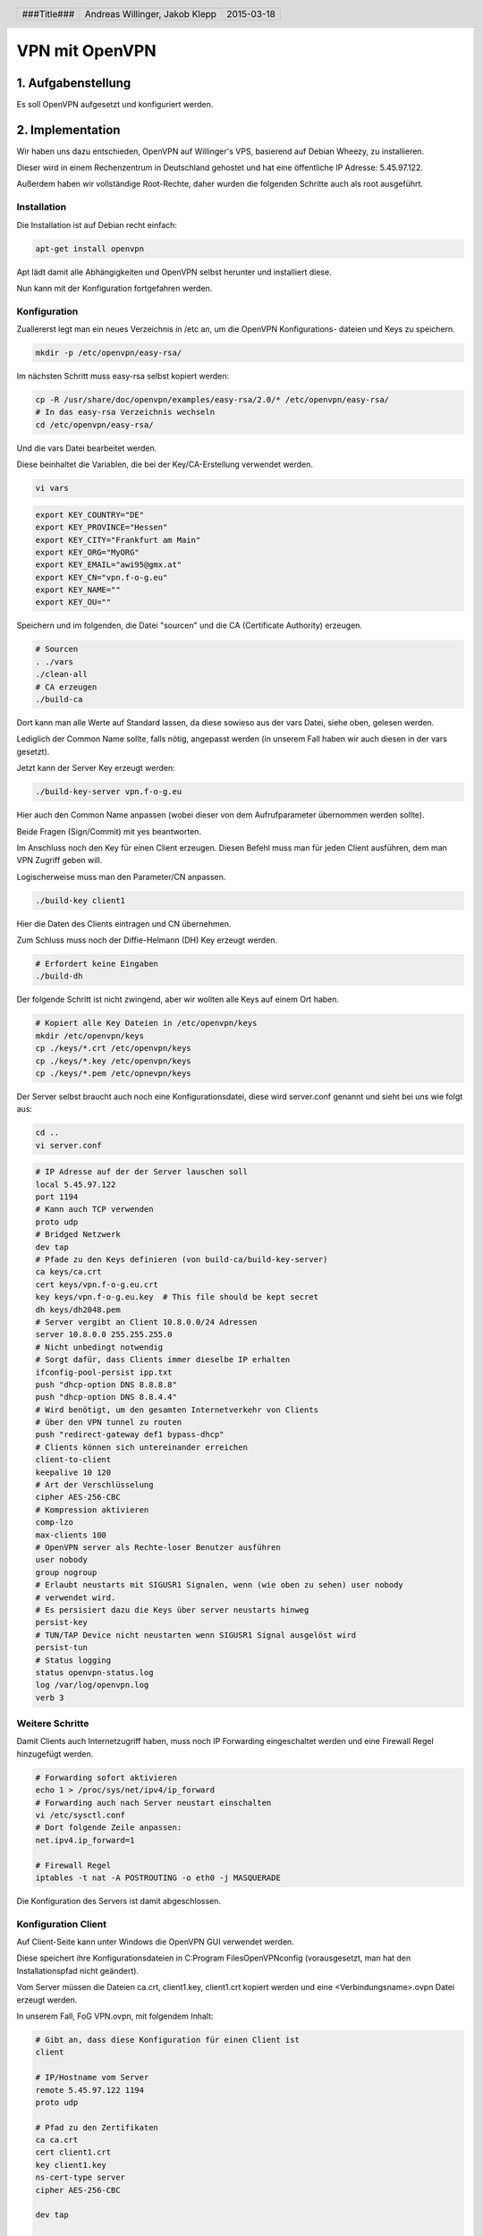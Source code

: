 ###############
VPN mit OpenVPN
###############

===================
1. Aufgabenstellung
===================

Es soll OpenVPN aufgesetzt und konfiguriert werden.

=================
2. Implementation
=================

Wir haben uns dazu entschieden, OpenVPN auf Willinger's VPS, basierend auf Debian Wheezy,
zu installieren.

Dieser wird in einem Rechenzentrum in Deutschland gehostet und hat eine öffentliche
IP Adresse: 5.45.97.122.

Außerdem haben wir vollständige Root-Rechte, daher wurden die folgenden Schritte
auch als root ausgeführt.

Installation
------------

Die Installation ist auf Debian recht einfach:

.. code:: bash

    apt-get install openvpn

Apt lädt damit alle Abhängigkeiten und OpenVPN selbst herunter und installiert
diese.

Nun kann mit der Konfiguration fortgefahren werden.

Konfiguration
-------------

Zuallererst legt man ein neues Verzeichnis in /etc an, um die OpenVPN Konfigurations-
dateien und Keys zu speichern.

.. code:: bash

    mkdir -p /etc/openvpn/easy-rsa/

    
Im nächsten Schritt muss easy-rsa selbst kopiert werden:

.. code:: bash

    cp -R /usr/share/doc/openvpn/examples/easy-rsa/2.0/* /etc/openvpn/easy-rsa/
    # In das easy-rsa Verzeichnis wechseln
    cd /etc/openvpn/easy-rsa/

Und die vars Datei bearbeitet werden.

Diese beinhaltet die Variablen, die bei der Key/CA-Erstellung verwendet werden.

.. code:: bash

    vi vars

.. code:: bash

    export KEY_COUNTRY="DE"
    export KEY_PROVINCE="Hessen"
    export KEY_CITY="Frankfurt am Main"
    export KEY_ORG="MyORG"
    export KEY_EMAIL="awi95@gmx.at"
    export KEY_CN="vpn.f-o-g.eu"
    export KEY_NAME=""
    export KEY_OU=""

Speichern und im folgenden, die Datei "sourcen" und die CA (Certificate Authority)
erzeugen.

.. code:: bash

    # Sourcen
    . ./vars
    ./clean-all
    # CA erzeugen
    ./build-ca

Dort kann man alle Werte auf Standard lassen, da diese sowieso aus der vars
Datei, siehe oben, gelesen werden.

Lediglich der Common Name sollte, falls nötig, angepasst werden (in unserem Fall
haben wir auch diesen in der vars gesetzt).

Jetzt kann der Server Key erzeugt werden:

.. code:: bash

    ./build-key-server vpn.f-o-g.eu

Hier auch den Common Name anpassen (wobei dieser von dem Aufrufparameter übernommen
werden sollte).

Beide Fragen (Sign/Commit) mit yes beantworten.

Im Anschluss noch den Key für einen Client erzeugen.
Diesen Befehl muss man für jeden Client ausführen, dem man VPN Zugriff geben will.

Logischerweise muss man den Parameter/CN anpassen.

.. code:: bash

    ./build-key client1

Hier die Daten des Clients eintragen und CN übernehmen.

Zum Schluss muss noch der Diffie-Helmann (DH) Key erzeugt werden.

.. code:: bash

    # Erfordert keine Eingaben
    ./build-dh

Der folgende Schritt ist nicht zwingend, aber wir wollten alle Keys auf einem Ort
haben.

.. code:: bash

    # Kopiert alle Key Dateien in /etc/openvpn/keys
    mkdir /etc/openvpn/keys
    cp ./keys/*.crt /etc/openvpn/keys
    cp ./keys/*.key /etc/openvpn/keys
    cp ./keys/*.pem /etc/opnevpn/keys


Der Server selbst braucht auch noch eine Konfigurationsdatei, diese wird
server.conf genannt und sieht bei uns wie folgt aus:

.. code:: bash

    cd ..
    vi server.conf

.. code:: bash

    # IP Adresse auf der der Server lauschen soll
    local 5.45.97.122
    port 1194
    # Kann auch TCP verwenden
    proto udp
    # Bridged Netzwerk
    dev tap
    # Pfade zu den Keys definieren (von build-ca/build-key-server)
    ca keys/ca.crt
    cert keys/vpn.f-o-g.eu.crt
    key keys/vpn.f-o-g.eu.key  # This file should be kept secret
    dh keys/dh2048.pem
    # Server vergibt an Client 10.8.0.0/24 Adressen
    server 10.8.0.0 255.255.255.0
    # Nicht unbedingt notwendig
    # Sorgt dafür, dass Clients immer dieselbe IP erhalten
    ifconfig-pool-persist ipp.txt
    push "dhcp-option DNS 8.8.8.8"
    push "dhcp-option DNS 8.8.4.4"
    # Wird benötigt, um den gesamten Internetverkehr von Clients
    # über den VPN tunnel zu routen
    push "redirect-gateway def1 bypass-dhcp"
    # Clients können sich untereinander erreichen
    client-to-client
    keepalive 10 120
    # Art der Verschlüsselung
    cipher AES-256-CBC
    # Kompression aktivieren
    comp-lzo
    max-clients 100
    # OpenVPN server als Rechte-loser Benutzer ausführen
    user nobody
    group nogroup
    # Erlaubt neustarts mit SIGUSR1 Signalen, wenn (wie oben zu sehen) user nobody
    # verwendet wird.
    # Es persisiert dazu die Keys über server neustarts hinweg
    persist-key
    # TUN/TAP Device nicht neustarten wenn SIGUSR1 Signal ausgelöst wird
    persist-tun
    # Status logging
    status openvpn-status.log
    log /var/log/openvpn.log
    verb 3


Weitere Schritte
----------------

Damit Clients auch Internetzugriff haben, muss noch IP Forwarding eingeschaltet
werden und eine Firewall Regel hinzugefügt werden.

.. code:: bash

    # Forwarding sofort aktivieren
    echo 1 > /proc/sys/net/ipv4/ip_forward
    # Forwarding auch nach Server neustart einschalten
    vi /etc/sysctl.conf
    # Dort folgende Zeile anpassen:
    net.ipv4.ip_forward=1
    
    # Firewall Regel
    iptables -t nat -A POSTROUTING -o eth0 -j MASQUERADE

Die Konfiguration des Servers ist damit abgeschlossen.

Konfiguration Client
--------------------

Auf Client-Seite kann unter Windows die OpenVPN GUI verwendet werden.

Diese speichert ihre Konfigurationsdateien in C:\Program Files\OpenVPN\config
(vorausgesetzt, man hat den Installationspfad nicht geändert).

Vom Server müssen die Dateien ca.crt, client1.key, client1.crt kopiert werden
und eine <Verbindungsname>.ovpn Datei erzeugt werden.

In unserem Fall, FoG VPN.ovpn, mit folgendem Inhalt:

.. code:: bash

    # Gibt an, dass diese Konfiguration für einen Client ist
    client

    # IP/Hostname vom Server
    remote 5.45.97.122 1194
    proto udp

    # Pfad zu den Zertifikaten
    ca ca.crt
    cert client1.crt
    key client1.key
    ns-cert-type server
    cipher AES-256-CBC

    dev tap

    resolv-retry infinite

    nobind

    # Bedeuten dasselbe wie am Server
    persist-key
    persist-tun
    user nobody
    group nogroup

    comp-lzo

    verb 4

    mute 20

    # Damit der DNS gesetzt werden kann (und diverse andere Optionen)
    pull dhcp-options
    status openvpn-status.log

Wichtig: unter Windows MUSS die OpenVPN GUI als Administrator gestartet werden.
Ansonsten ist es nicht möglich, das tunneling ordentlich einzurichten.

Starten
-------

Unter Debian kann OpenVPN mittels "service" gestartet werden.

.. code:: bash

    service openvpn start

Clients brauchen nun nur noch ihre Zertifikate und eine Client Konfiguration.
Siehe dazu Abschnitt nach Client Key Generierung oben.

Testen
------

Client log:

.. code:: text

    Wed Mar 18 11:20:03 2015 NOTE: --user option is not implemented on Windows
    Wed Mar 18 11:20:03 2015 NOTE: --group option is not implemented on Windows
    Wed Mar 18 11:20:03 2015 Current Parameter Settings:
    Wed Mar 18 11:20:03 2015   config = 'FoG VPN.ovpn'
    Wed Mar 18 11:20:03 2015   mode = 0
    Wed Mar 18 11:20:03 2015   show_ciphers = DISABLED
    Wed Mar 18 11:20:03 2015   show_digests = DISABLED
    Wed Mar 18 11:20:03 2015   show_engines = DISABLED
    Wed Mar 18 11:20:03 2015   genkey = DISABLED
    Wed Mar 18 11:20:03 2015   key_pass_file = '[UNDEF]'
    Wed Mar 18 11:20:03 2015   show_tls_ciphers = DISABLED
    Wed Mar 18 11:20:03 2015 Connection profiles [default]:
    Wed Mar 18 11:20:03 2015   proto = udp
    Wed Mar 18 11:20:03 2015   local = '[UNDEF]'
    Wed Mar 18 11:20:03 2015   local_port = 0
    Wed Mar 18 11:20:03 2015   remote = '5.45.97.122'
    Wed Mar 18 11:20:03 2015   remote_port = 1194
    Wed Mar 18 11:20:03 2015   remote_float = DISABLED
    Wed Mar 18 11:20:03 2015   bind_defined = DISABLED
    Wed Mar 18 11:20:03 2015   bind_local = DISABLED
    Wed Mar 18 11:20:03 2015   connect_retry_seconds = 5
    Wed Mar 18 11:20:03 2015   connect_timeout = 10
    Wed Mar 18 11:20:03 2015 NOTE: --mute triggered...
    Wed Mar 18 11:20:03 2015 265 variation(s) on previous 20 message(s) suppressed by --mute
    Wed Mar 18 11:20:03 2015 OpenVPN 2.3.6 x86_64-w64-mingw32 [SSL (OpenSSL)] [LZO] [PKCS11] [IPv6] built on Dec  1 2014
    Wed Mar 18 11:20:03 2015 library versions: OpenSSL 1.0.1j 15 Oct 2014, LZO 2.08
    Wed Mar 18 11:20:03 2015 MANAGEMENT: TCP Socket listening on [AF_INET]127.0.0.1:25340
    Wed Mar 18 11:20:03 2015 Need hold release from management interface, waiting...
    Wed Mar 18 11:20:04 2015 MANAGEMENT: Client connected from [AF_INET]127.0.0.1:25340
    Wed Mar 18 11:20:04 2015 MANAGEMENT: CMD 'state on'
    Wed Mar 18 11:20:04 2015 MANAGEMENT: CMD 'log all on'
    Wed Mar 18 11:20:04 2015 MANAGEMENT: CMD 'hold off'
    Wed Mar 18 11:20:04 2015 MANAGEMENT: CMD 'hold release'
    Wed Mar 18 11:20:04 2015 LZO compression initialized
    Wed Mar 18 11:20:04 2015 Control Channel MTU parms [ L:1590 D:138 EF:38 EB:0 ET:0 EL:0 ]
    Wed Mar 18 11:20:04 2015 Socket Buffers: R=[8192->8192] S=[8192->8192]
    Wed Mar 18 11:20:04 2015 Data Channel MTU parms [ L:1590 D:1450 EF:58 EB:135 ET:32 EL:0 AF:3/1 ]
    Wed Mar 18 11:20:04 2015 Local Options String: 'V4,dev-type tap,link-mtu 1590,tun-mtu 1532,proto UDPv4,comp-lzo,cipher AES-256-CBC,auth SHA1,keysize 256,key-method 2,tls-client'
    Wed Mar 18 11:20:04 2015 Expected Remote Options String: 'V4,dev-type tap,link-mtu 1590,tun-mtu 1532,proto UDPv4,comp-lzo,cipher AES-256-CBC,auth SHA1,keysize 256,key-method 2,tls-server'
    Wed Mar 18 11:20:04 2015 Local Options hash (VER=V4): 'c6c7c21a'
    Wed Mar 18 11:20:04 2015 Expected Remote Options hash (VER=V4): '1a6d5c5d'
    Wed Mar 18 11:20:04 2015 UDPv4 link local: [undef]
    Wed Mar 18 11:20:04 2015 UDPv4 link remote: [AF_INET]5.45.97.122:1194
    Wed Mar 18 11:20:04 2015 MANAGEMENT: >STATE:1426674004,WAIT,,,
    Wed Mar 18 11:20:04 2015 MANAGEMENT: >STATE:1426674004,AUTH,,,
    Wed Mar 18 11:20:04 2015 TLS: Initial packet from [AF_INET]5.45.97.122:1194, sid=edb66dc8 d05ac84c
    Wed Mar 18 11:20:05 2015 VERIFY OK: depth=1, C=DE, ST=Hessen, L=Frankfurt am Main, O=Fortress of Gamers, CN=vpn.f-o-g.eu, emailAddress=awi95@gmx.at
    Wed Mar 18 11:20:05 2015 VERIFY OK: nsCertType=SERVER
    Wed Mar 18 11:20:05 2015 VERIFY OK: depth=0, C=DE, ST=Hessen, L=Frankfurt am Main, O=Fortress of Gamers, CN=vpn.f-o-g.eu, emailAddress=awi95@gmx.at
    Wed Mar 18 11:20:05 2015 Data Channel Encrypt: Cipher 'AES-256-CBC' initialized with 256 bit key
    Wed Mar 18 11:20:05 2015 Data Channel Encrypt: Using 160 bit message hash 'SHA1' for HMAC authentication
    Wed Mar 18 11:20:05 2015 Data Channel Decrypt: Cipher 'AES-256-CBC' initialized with 256 bit key
    Wed Mar 18 11:20:05 2015 Data Channel Decrypt: Using 160 bit message hash 'SHA1' for HMAC authentication
    Wed Mar 18 11:20:05 2015 Control Channel: TLSv1, cipher TLSv1/SSLv3 DHE-RSA-AES256-SHA, 2048 bit RSA
    Wed Mar 18 11:20:05 2015 [vpn.f-o-g.eu] Peer Connection Initiated with [AF_INET]5.45.97.122:1194
    Wed Mar 18 11:20:06 2015 MANAGEMENT: >STATE:1426674006,GET_CONFIG,,,
    Wed Mar 18 11:20:07 2015 SENT CONTROL [vpn.f-o-g.eu]: 'PUSH_REQUEST' (status=1)
    Wed Mar 18 11:20:07 2015 PUSH: Received control message: 'PUSH_REPLY,dhcp-option DNS 8.8.8.8,dhcp-option DNS 8.8.4.4,redirect-gateway def1 bypass-dhcp,route-gateway 10.8.0.1,ping 10,ping-restart 120,ifconfig 10.8.0.4 255.255.255.0'
    Wed Mar 18 11:20:07 2015 OPTIONS IMPORT: timers and/or timeouts modified
    Wed Mar 18 11:20:07 2015 OPTIONS IMPORT: --ifconfig/up options modified
    Wed Mar 18 11:20:07 2015 OPTIONS IMPORT: route options modified
    Wed Mar 18 11:20:07 2015 OPTIONS IMPORT: route-related options modified
    Wed Mar 18 11:20:07 2015 OPTIONS IMPORT: --ip-win32 and/or --dhcp-option options modified
    Wed Mar 18 11:20:07 2015 do_ifconfig, tt->ipv6=0, tt->did_ifconfig_ipv6_setup=0
    Wed Mar 18 11:20:07 2015 MANAGEMENT: >STATE:1426674007,ASSIGN_IP,,10.8.0.4,
    Wed Mar 18 11:20:07 2015 open_tun, tt->ipv6=0
    Wed Mar 18 11:20:07 2015 TAP-WIN32 device [LAN-Verbindung 2] opened: \\.\Global\{DD57EE48-0710-46F4-9052-CA8DD6752A50}.tap
    Wed Mar 18 11:20:07 2015 TAP-Windows Driver Version 9.21 
    Wed Mar 18 11:20:07 2015 TAP-Windows MTU=1500
    Wed Mar 18 11:20:07 2015 Notified TAP-Windows driver to set a DHCP IP/netmask of 10.8.0.4/255.255.255.0 on interface {DD57EE48-0710-46F4-9052-CA8DD6752A50} [DHCP-serv: 10.8.0.0, lease-time: 31536000]
    Wed Mar 18 11:20:07 2015 DHCP option string: 06080808 08080808 0404
    Wed Mar 18 11:20:07 2015 Successful ARP Flush on interface [38] {DD57EE48-0710-46F4-9052-CA8DD6752A50}
    Wed Mar 18 11:20:12 2015 TEST ROUTES: 1/1 succeeded len=0 ret=1 a=0 u/d=up
    Wed Mar 18 11:20:12 2015 C:\Windows\system32\route.exe ADD 5.45.97.122 MASK 255.255.255.255 10.0.100.1
    Wed Mar 18 11:20:12 2015 ROUTE: CreateIpForwardEntry succeeded with dwForwardMetric1=10 and dwForwardType=4
    Wed Mar 18 11:20:12 2015 Route addition via IPAPI succeeded [adaptive]
    Wed Mar 18 11:20:12 2015 C:\Windows\system32\route.exe ADD 10.2.24.153 MASK 255.255.255.255 10.0.100.1
    Wed Mar 18 11:20:12 2015 ROUTE: CreateIpForwardEntry succeeded with dwForwardMetric1=10 and dwForwardType=4
    Wed Mar 18 11:20:12 2015 Route addition via IPAPI succeeded [adaptive]
    Wed Mar 18 11:20:12 2015 C:\Windows\system32\route.exe ADD 0.0.0.0 MASK 128.0.0.0 10.8.0.1
    Wed Mar 18 11:20:12 2015 ROUTE: CreateIpForwardEntry succeeded with dwForwardMetric1=20 and dwForwardType=4
    Wed Mar 18 11:20:12 2015 Route addition via IPAPI succeeded [adaptive]
    Wed Mar 18 11:20:12 2015 C:\Windows\system32\route.exe ADD 128.0.0.0 MASK 128.0.0.0 10.8.0.1
    Wed Mar 18 11:20:12 2015 ROUTE: CreateIpForwardEntry succeeded with dwForwardMetric1=20 and dwForwardType=4
    Wed Mar 18 11:20:12 2015 Route addition via IPAPI succeeded [adaptive]
    Wed Mar 18 11:20:12 2015 Initialization Sequence Completed
    Wed Mar 18 11:20:12 2015 MANAGEMENT: >STATE:1426674012,CONNECTED,SUCCESS,10.8.0.4,5.45.97.122


Server log:

.. code:: text

    Wed Mar 18 11:19:57 2015 MULTI: multi_create_instance called
    Wed Mar 18 11:19:57 2015 84.114.180.113:5119 Re-using SSL/TLS context
    Wed Mar 18 11:19:57 2015 84.114.180.113:5119 LZO compression initialized
    Wed Mar 18 11:19:57 2015 84.114.180.113:5119 Control Channel MTU parms [ L:1590 D:138 EF:38 EB:0 ET:0 EL:0 ]
    Wed Mar 18 11:19:57 2015 84.114.180.113:5119 Data Channel MTU parms [ L:1590 D:1450 EF:58 EB:135 ET:32 EL:0 AF:3/1 ]
    Wed Mar 18 11:19:57 2015 84.114.180.113:5119 Local Options hash (VER=V4): '1a6d5c5d'
    Wed Mar 18 11:19:57 2015 84.114.180.113:5119 Expected Remote Options hash (VER=V4): 'c6c7c21a'
    Wed Mar 18 11:19:57 2015 84.114.180.113:5119 TLS: Initial packet from [AF_INET]84.114.180.113:5119, sid=8bcd9a90 4e20c046
    Wed Mar 18 11:19:57 2015 84.114.180.113:5119 VERIFY OK: depth=1, /C=DE/ST=Hessen/L=Frankfurt_am_Main/O=Fortress_of_Gamers/CN=vpn.f-o-g.eu/emailAddress=awi95@gmx.at
    Wed Mar 18 11:19:57 2015 84.114.180.113:5119 VERIFY OK: depth=0, /C=AT/ST=Wien/L=Wien/O=Fortress_of_Gamers/CN=1337-Laptop/emailAddress=awi95@gmx.at
    Wed Mar 18 11:19:57 2015 84.114.180.113:5119 Data Channel Encrypt: Cipher 'AES-256-CBC' initialized with 256 bit key
    Wed Mar 18 11:19:57 2015 84.114.180.113:5119 Data Channel Encrypt: Using 160 bit message hash 'SHA1' for HMAC authentication
    Wed Mar 18 11:19:57 2015 84.114.180.113:5119 Data Channel Decrypt: Cipher 'AES-256-CBC' initialized with 256 bit key
    Wed Mar 18 11:19:57 2015 84.114.180.113:5119 Data Channel Decrypt: Using 160 bit message hash 'SHA1' for HMAC authentication
    Wed Mar 18 11:19:57 2015 84.114.180.113:5119 Control Channel: TLSv1, cipher TLSv1/SSLv3 DHE-RSA-AES256-SHA, 2048 bit RSA
    Wed Mar 18 11:19:57 2015 84.114.180.113:5119 [1337-Laptop] Peer Connection Initiated with [AF_INET]84.114.180.113:5119
    Wed Mar 18 11:19:57 2015 1337-Laptop/84.114.180.113:5119 MULTI_sva: pool returned IPv4=10.8.0.4, IPv6=1::1f00:0:c37f:0
    Wed Mar 18 11:20:00 2015 1337-Laptop/84.114.180.113:5119 PUSH: Received control message: 'PUSH_REQUEST'
    Wed Mar 18 11:20:00 2015 1337-Laptop/84.114.180.113:5119 send_push_reply(): safe_cap=960
    Wed Mar 18 11:20:00 2015 1337-Laptop/84.114.180.113:5119 SENT CONTROL [1337-Laptop]: 'PUSH_REPLY,dhcp-option DNS 8.8.8.8,dhcp-option DNS 8.8.4.4,redirect-gateway def1 bypass-dhcp,route-gateway 10.8.0.1,ping 10,ping-restart 120,ifconfig 10.8.0.4 255.255.255.0' (status=1)
    Wed Mar 18 11:20:00 2015 1337-Laptop/84.114.180.113:5119 MULTI: Learn: 00:ff:dd:57:ee:48 -> 1337-Laptop/84.114.180.113:5119


.. header::

    +-------------+--------------------+------------+
    | ###Title### | Andreas Willinger, | 2015-03-18 |
    |             | Jakob Klepp        |            |
    +-------------+--------------------+------------+

.. footer::

    ###Page### / ###Total###
